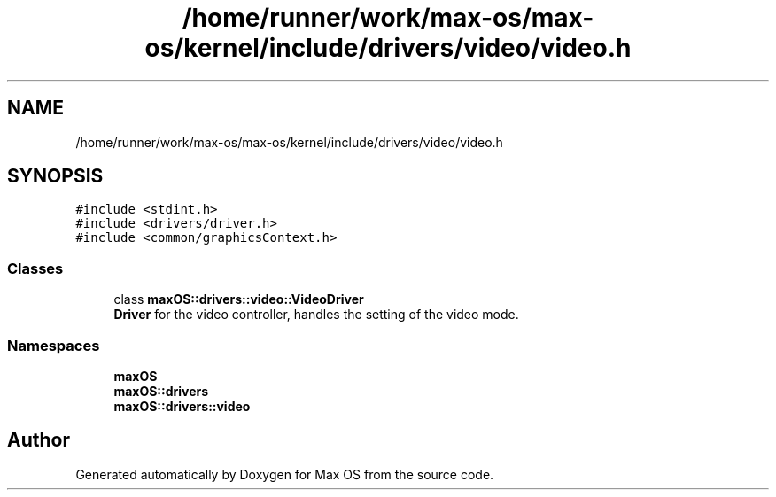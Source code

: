 .TH "/home/runner/work/max-os/max-os/kernel/include/drivers/video/video.h" 3 "Fri Jan 5 2024" "Version 0.1" "Max OS" \" -*- nroff -*-
.ad l
.nh
.SH NAME
/home/runner/work/max-os/max-os/kernel/include/drivers/video/video.h
.SH SYNOPSIS
.br
.PP
\fC#include <stdint\&.h>\fP
.br
\fC#include <drivers/driver\&.h>\fP
.br
\fC#include <common/graphicsContext\&.h>\fP
.br

.SS "Classes"

.in +1c
.ti -1c
.RI "class \fBmaxOS::drivers::video::VideoDriver\fP"
.br
.RI "\fBDriver\fP for the video controller, handles the setting of the video mode\&. "
.in -1c
.SS "Namespaces"

.in +1c
.ti -1c
.RI " \fBmaxOS\fP"
.br
.ti -1c
.RI " \fBmaxOS::drivers\fP"
.br
.ti -1c
.RI " \fBmaxOS::drivers::video\fP"
.br
.in -1c
.SH "Author"
.PP 
Generated automatically by Doxygen for Max OS from the source code\&.
